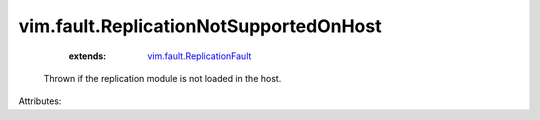 .. _vim.fault.ReplicationFault: ../../vim/fault/ReplicationFault.rst


vim.fault.ReplicationNotSupportedOnHost
=======================================
    :extends:

        `vim.fault.ReplicationFault`_

  Thrown if the replication module is not loaded in the host.

Attributes:




